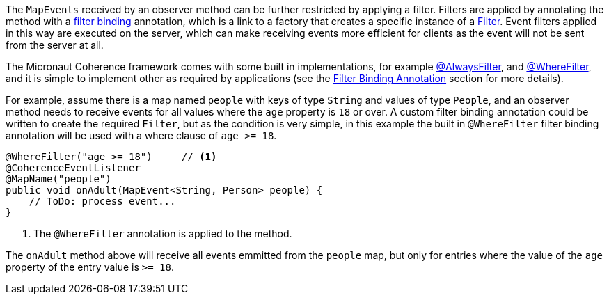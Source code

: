 The `MapEvents` received by an observer method can be further restricted by applying a filter.
Filters are applied by annotating the method with a <<filterBinding,filter binding>> annotation, which is a link to a factory that creates a specific instance of a link:{coherenceApi}com/tangosol/util/Filter.html[Filter].
Event filters applied in this way are executed on the server, which can make receiving events more efficient for clients as the event will not be sent from the server at all.

The Micronaut Coherence framework comes with some built in implementations, for example
link:{api}/io/micronaut/coherence/annotation/AlwaysFilter.html[@AlwaysFilter],
and link:{api}/io/micronaut/coherence/annotation/WhereFilter.html[@WhereFilter],
and it is simple to implement other as required by applications
(see the <<filterBinding,Filter Binding Annotation>> section for more details).

For example, assume there is a map named `people` with keys of type `String` and values of type `People`, and an observer method needs to receive events for all values where the `age` property is `18` or over.
A custom filter binding annotation could be written to create the required `Filter`, but as the condition is very simple, in this example the built in `@WhereFilter` filter binding annotation will be used with a where clause of `age >= 18`.

[source,java]
----
@WhereFilter("age >= 18")     // <1>
@CoherenceEventListener
@MapName("people")
public void onAdult(MapEvent<String, Person> people) {
    // ToDo: process event...
}
----
<1> The `@WhereFilter` annotation is applied to the method.

The `onAdult` method above will receive all events emmitted from the `people` map, but only for entries where the value of the `age` property of the entry value is `>= 18`.

